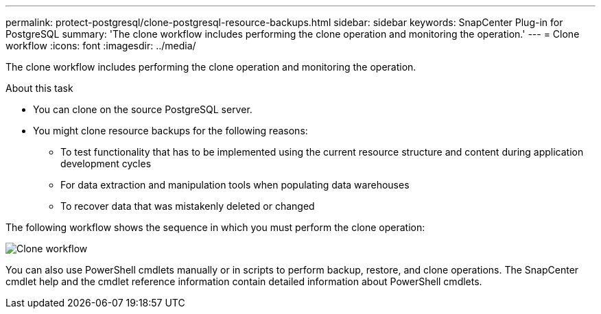 ---
permalink: protect-postgresql/clone-postgresql-resource-backups.html
sidebar: sidebar
keywords: SnapCenter Plug-in for PostgreSQL
summary: 'The clone workflow includes performing the clone operation and monitoring the operation.'
---
= Clone workflow
:icons: font
:imagesdir: ../media/

[.lead]
The clone workflow includes performing the clone operation and monitoring the operation.

.About this task

* You can clone on the source PostgreSQL server.
* You might clone resource backups for the following reasons:

** To test functionality that has to be implemented using the current resource structure and content during application development cycles
** For data extraction and manipulation tools when populating data warehouses
** To recover data that was mistakenly deleted or changed

The following workflow shows the sequence in which you must perform the clone operation:

image::../media/sco_scc_wfs_clone_workflow.png[Clone workflow]

You can also use PowerShell cmdlets manually or in scripts to perform backup, restore, and clone operations. The SnapCenter cmdlet help and the cmdlet reference information contain detailed information about PowerShell cmdlets.
